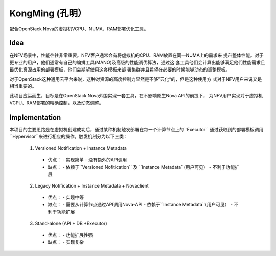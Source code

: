 KongMing (孔明）
==============

配合OpenStack Nova的虚拟机VCPU、NUMA、RAM部署优化工具。

Idea
----

在NFV场景中，性能往往非常重要。NFV客户通常会有将虚拟机的CPU、RAM放置在同一NUMA上的需求来
提升整体性能。对于更专业的用户，他们通常有自己的编排工具(MANO)及高级的性能调优算法，通过这
套工具他们会计算出能够满足他们性能需求且最优化资源占用的部署模板，他们会期望使用这套模板来部
署集群并且希望在必要的时候能够动态的调整模板。

对于OpenStack这种通用云平台来说，这种对资源的高度控制力显然是不够”云化“的，但是这种使用方
式对于NFV用户来说又是相当重要的。

此项目应运而生，目标是在OpenStack Nova外围实现一套工具，在不影响原生Nova API的前提下，
为NFV用户实现对于虚拟机VCPU、RAM部署的精确控制，以及动态调整。

Implementation
--------------

本项目的主要思路是在虚拟机创建成功后，通过某种机制触发部署在每一个计算节点上的``Executor``
通过获取到的部署模板调用``Hypervisor``来进行相应的操作。触发机制分为以下三类：

  1. Versioned Notification + Instance Metadata
    * 优点：
      - 实现简单
      - 没有额外的API调用
    * 缺点：
      - 依赖于``Versioned Nofitication`` 及 ``Instance Metadata``(用户可见）
      - 不利于功能扩展

  2. Legacy Notification + Instance Metadata + Novaclient
    * 优点：
      - 实现中等
    * 缺点：
      - 需要从计算节点通过API调用Nova-API
      - 依赖于``Instance Metadata``(用户可见）
      - 不利于功能扩展

  3. Stand-alone (API + DB +Executor)
    * 优点：
      - 功能扩展性强
    * 缺点：
      - 实现复杂
